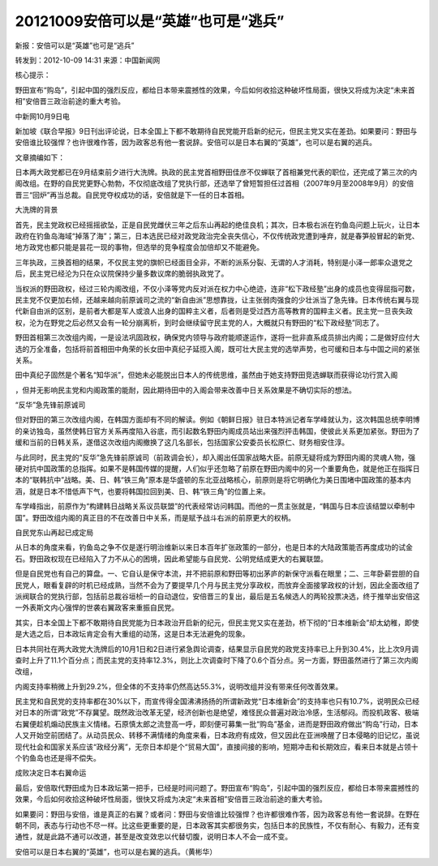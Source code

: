 20121009安倍可以是“英雄”也可是“逃兵”
====================================

新报：安倍可以是“英雄”也可是“逃兵”

转发到：2012-10-09 14:31 来源：中国新闻网

核心提示：

野田宣布“购岛”，引起中国的强烈反应，都给日本带来震撼性的效果，今后如何收拾这种破坏性局面，很快又将成为决定“未来首相”安倍晋三政治前途的重大考验。

中新网10月9日电

新加坡《联合早报》9日刊出评论说，日本全国上下都不敢期待自民党能开启新的纪元，但民主党又实在差劲。如果要问：野田与安倍谁比较强悍？也许很难作答，因为政客总有他一套说辞。安倍可以是日本右翼的“英雄”，也可以是右翼的逃兵。

文章摘编如下：

日本两大政党都已在9月结束前夕进行大洗牌。执政的民主党首相野田佳彦不仅蝉联了首相兼党代表的职位，还完成了第三次的内阁改组。在野的自民党更野心勃勃，不仅彻底改组了党执行部，还选举了曾短暂担任过首相（2007年9月至2008年9月）的安倍晋三“回炉”再当总裁。自民党夺权成功的话，安倍就是下一任的日本首相。

大洗牌的背景

首先，民主党政权已经摇摇欲坠，正是自民党雌伏三年之后东山再起的绝佳良机；其次，日本极右派在钓鱼岛问题上玩火，让日本政府在钓鱼岛海域“掉落了海”；第三，日本选民已经对政党政治完全丧失信心，不仅传统政党遭到唾弃，就是春笋般冒起的新党、地方政党也都只能是昙花一现的事物，但选举的竞争程度会加倍却又不能避免。

三年执政，三换首相的结果，不仅民主党的旗帜已经面目全非，不断的派系分裂、无谓的人才消耗，特别是小泽一郎率众退党之后，民主党已经沦为只在众议院保持少量多数议席的脆弱执政党了。

当权派的野田政权，经过三轮内阁改组，不仅小泽等党内反对派在权力中心绝迹，连非“松下政经塾”出身的成员也变得屈指可数，民主党不仅更加右倾，还越来越向前原诚司之流的“新自由派”思想靠拢，让主张弱肉强食的少壮派当了急先锋。日本传统右翼与现代新自由派的区别，是前者大都是军人或浪人出身的国粹主义者，后者则是受过西方高等教育的国粹主义者。民主党一旦丧失政权，沦为在野党之后必然又会有一轮分崩离析，到时会继续留守民主党的人，大概就只有野田的“松下政经塾”同志了。

野田首相第三次改组内阁，一是设法巩固政权，确保党内领导与政府能顺遂运作，遂将一批非直系成员排出内阁；二是做好应付大选的万全准备，包括将前首相田中角荣的长女田中真纪子延揽入阁，既可壮大民主党的选举声势，也可缓和日本与中国之间的紧张关系。

田中真纪子固然是个著名“知华派”，但她未必能脱出日本人的传统思维，虽然由于她支持野田竞选蝉联而获得论功行赏入阁

，但并无影响民主党和内阁政策的能耐，因此期待田中的入阁会带来改善中日关系效果是不确切实际的想法。

“反华”急先锋前原诚司

但对野田的第三次改组内阁，在韩国方面却有不同的解读。例如《朝鲜日报》驻日本特派记者车学峰就认为，这次韩国总统李明博的亲访独岛，虽然使韩日官方关系再度陷入谷底，而引起数名野田内阁成员站出来强烈抨击韩国，使彼此关系更加紧张。野田为了缓和当前的日韩关系，遂借这次改组内阁撤换了这几名部长，包括国家公安委员长松原仁、财务相安住淳。

与此同时，民主党的“反华”急先锋前原诚司（前政调会长），却入阁出任国家战略大臣。前原无疑将成为野田内阁的灵魂人物，强硬对抗中国政策的总指挥。如果不是韩国传媒的提醒，人们似乎还忽略了前原在野田内阁中的另一个重要角色，就是他正在指挥日本的“联韩抗中”战略。美、日、韩“铁三角”原本是华盛顿的东北亚战略核心，前原则是将它明确化为美日围堵中国政策的基本内涵，就是日本不惜低声下气，也要将韩国拉回到美、日、韩“铁三角”的位置上来。

车学峰指出，前原作为“构建韩日战略关系议员联盟”的代表经常访问韩国。而他的一贯主张就是，“韩国与日本应该结盟以牵制中国”。野田改组内阁的真正目的不在改善日中关系，而是赋予战斗右派的前原更大的权柄。

自民党东山再起已成定局

从日本的角度来看，钓鱼岛之争不仅是遂行明治维新以来日本百年扩张政策的一部分，也是日本的大陆政策能否再度成功的试金石。野田政权现在已经陷入了力不从心的困境，因此希望能与自民党、公明党结成更大的右翼联盟。

但是自民党也有自己的算盘。一、它自认是保守本流，并不把前原和野田等初出茅庐的新保守派看在眼里；二、三年卧薪尝胆的自民党人，眼看复辟的时机已经成熟，当然不会为了要提早几个月与民主党分享政权，而放弃全面接掌政权的计划，因此全面改组了派阀联合的党执行部，包括前总裁谷垣桢一的自动退位，安倍晋三的复出，最后是五名候选人的两轮投票决选，终于推举出安倍这一外表斯文内心强悍的世袭右翼政客来重振自民党。

其实，日本全国上下都不敢期待自民党能为日本政治开启新的纪元，但民主党又实在差劲，桥下彻的“日本维新会”却太幼稚，即使是大选之后，日本政坛肯定会有大重组的动荡，这是日本无法避免的现象。

日本共同社在两大政党大洗牌后的10月1日和2日进行紧急舆论调查，结果显示自民党的政党支持率已上升到30.4%，比上次9月调查时上升了11.1个百分点；而民主党的支持率12.3%，则比上次调查时下降了0.6个百分点。另一方面，野田虽然进行了第三次内阁改组，

内阁支持率稍微上升到29.2%，但全体的不支持率仍然高达55.3%，说明改组并没有带来任何改善效果。

民主党和自民党的支持率都在30%以下，而宣传得全国沸沸扬扬的所谓新政党“日本维新会”的支持率也只有10.7%，说明民众已经对日本的所谓“政党”不存冀望。既然政治改革无望，经济创新也是绝望，难怪民众普遍对政治冷感，生活郁闷。而投机政客、极端右翼便趁机煽动民族主义情绪。石原慎太郎之流登高一呼，即刻便可募集一批“购岛”基金，进而是野田政府做出“购岛”行动，日本人又开始空前团结了。从动员民众、转移不满情绪的角度来看，日本政府有成效，但又因此在亚洲唤醒了日本侵略的旧记忆，虽说现代社会和国家关系应该“政经分离”，无奈日本却是个“贸易大国”，直接间接的影响，短期冲击和长期效应，看来日本就是占领十个钓鱼岛也还是得不偿失。

成败决定日本右翼命运

最后，安倍取代野田成为日本政坛第一把手，已经是时间问题了。野田宣布“购岛”，引起中国的强烈反应，都给日本带来震撼性的效果，今后如何收拾这种破坏性局面，很快又将成为决定“未来首相”安倍晋三政治前途的重大考验。

如果要问：野田与安倍，谁是真正的右翼？或者问：野田与安倍谁比较强悍？也许都很难作答，因为政客总有他一套说辞。在野在朝不同，表态与行动也不尽一样。比这些更重要的是，日本政客其实都很务实，包括日本的民族性，不仅有耐心、有毅力，还有变通性，就是此路不通可以改道，甚至是改变效忠以代替切腹，说明日本人不会一成不变。

安倍可以是日本右翼的“英雄”，也可以是右翼的逃兵。（黄彬华）